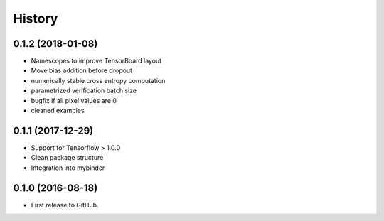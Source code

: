 .. :changelog:

History
-------

0.1.2 (2018-01-08)
++++++++++++++++++

* Namescopes to improve TensorBoard layout
* Move bias addition before dropout
* numerically stable cross entropy computation
* parametrized verification batch size
* bugfix if all pixel values are 0
* cleaned examples

0.1.1 (2017-12-29)
++++++++++++++++++

* Support for Tensorflow > 1.0.0
* Clean package structure
* Integration into mybinder

0.1.0 (2016-08-18)
++++++++++++++++++

* First release to GitHub.